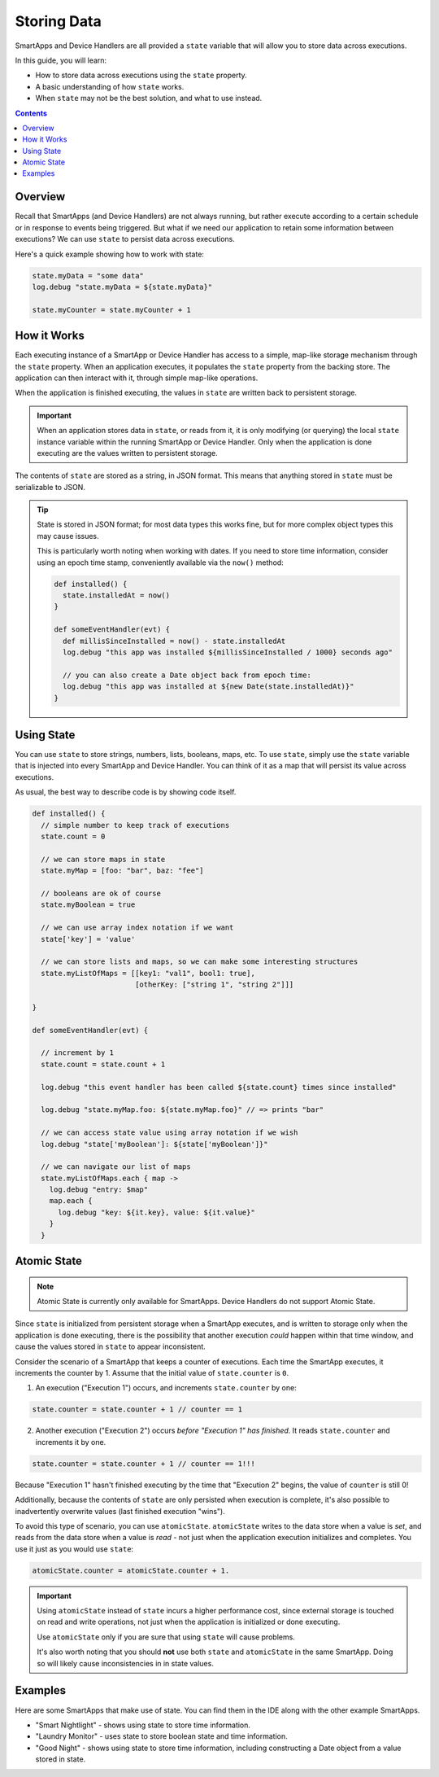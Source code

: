 Storing Data
============

SmartApps and Device Handlers are all provided a ``state`` variable that will allow you to store data across executions.

In this guide, you will learn:

- How to store data across executions using the ``state`` property.
- A basic understanding of how ``state`` works.
- When ``state`` may not be the best solution, and what to use instead.

.. contents::

Overview
--------

Recall that SmartApps (and Device Handlers) are not always running, but rather execute according to a certain schedule or in response to events being triggered. But what if we need our application to retain some information between executions? We can use ``state`` to persist data across executions.

Here's a quick example showing how to work with state:

.. code-block:: groovy

  state.myData = "some data"
  log.debug "state.myData = ${state.myData}"

  state.myCounter = state.myCounter + 1

How it Works
------------

Each executing instance of a SmartApp or Device Handler has access to a simple, map-like storage mechanism through the ``state`` property.
When an application executes, it populates the ``state`` property from the backing store. The application can then interact with it, through simple map-like operations.

When the application is finished executing, the values in ``state`` are written back to persistent storage.

.. important::

  When an application stores data in ``state``, or reads from it, it is only modifying (or querying) the local ``state`` instance variable within the running SmartApp or Device Handler. Only when the application is done executing are the values written to persistent storage.

The contents of ``state`` are stored as a string, in JSON format. This means that anything stored in ``state`` must be serializable to JSON.

.. tip::

  State is stored in JSON format; for most data types this works fine, but for more complex object types this may cause issues.

  This is particularly worth noting when working with dates. If you need to store time information, consider using an epoch time stamp, conveniently available via the ``now()`` method:

  .. code-block:: groovy

    def installed() {
      state.installedAt = now()
    }

    def someEventHandler(evt) {
      def millisSinceInstalled = now() - state.installedAt
      log.debug "this app was installed ${millisSinceInstalled / 1000} seconds ago"

      // you can also create a Date object back from epoch time:
      log.debug "this app was installed at ${new Date(state.installedAt)}"
    }

Using State
-----------

You can use ``state`` to store strings, numbers, lists, booleans, maps, etc.
To use ``state``, simply use the ``state`` variable that is injected into every SmartApp and Device Handler. You can think of it as a map that will persist its value across executions.

As usual, the best way to describe code is by showing code itself.

.. code-block:: groovy

  def installed() {
    // simple number to keep track of executions
    state.count = 0

    // we can store maps in state
    state.myMap = [foo: "bar", baz: "fee"]

    // booleans are ok of course
    state.myBoolean = true

    // we can use array index notation if we want
    state['key'] = 'value'

    // we can store lists and maps, so we can make some interesting structures
    state.myListOfMaps = [[key1: "val1", bool1: true],
                          [otherKey: ["string 1", "string 2"]]]

  }

  def someEventHandler(evt) {

    // increment by 1
    state.count = state.count + 1

    log.debug "this event handler has been called ${state.count} times since installed"

    log.debug "state.myMap.foo: ${state.myMap.foo}" // => prints "bar"

    // we can access state value using array notation if we wish
    log.debug "state['myBoolean']: ${state['myBoolean']}"

    // we can navigate our list of maps
    state.myListOfMaps.each { map ->
      log.debug "entry: $map"
      map.each {
        log.debug "key: ${it.key}, value: ${it.value}"
      }
    }

Atomic State
------------

.. note::

    Atomic State is currently only available for SmartApps. Device Handlers do not support Atomic State.

Since ``state`` is initialized from persistent storage when a SmartApp executes, and is written to storage only when the application is done executing, there is the possibility that another execution *could* happen within that time window, and cause the values stored in ``state`` to appear inconsistent.

Consider the scenario of a SmartApp that keeps a counter of executions. Each time the SmartApp executes, it increments the counter by 1. Assume that the initial value of ``state.counter`` is ``0``.

1. An execution ("Execution 1") occurs, and increments ``state.counter`` by one:

.. code-block:: groovy

  state.counter = state.counter + 1 // counter == 1

2. Another execution ("Execution 2") occurs *before "Execution 1" has finished*. It reads ``state.counter`` and increments it by one.

.. code-block:: groovy

  state.counter = state.counter + 1 // counter == 1!!!

Because "Execution 1" hasn't finished executing by the time that "Execution 2" begins, the value of ``counter`` is still 0!

Additionally, because the contents of ``state`` are only persisted when execution is complete, it's also possible to inadvertently overwrite values (last finished execution "wins").

To avoid this type of scenario, you can use ``atomicState``. ``atomicState`` writes to the data store when a value is *set*, and reads from the data store when a value is *read* - not just when the application execution initializes and completes. You use it just as you would use ``state``:

.. code-block:: groovy

  atomicState.counter = atomicState.counter + 1.

.. important::

  Using ``atomicState`` instead of ``state`` incurs a higher performance cost, since external storage is touched on read and write operations, not just when the application is initialized or done executing.

  Use ``atomicState`` only if you are sure that using ``state`` will cause problems.

  It's also worth noting that you should **not** use both ``state`` and ``atomicState`` in the same SmartApp. Doing so will likely cause inconsistencies in in state values.

Examples
--------

Here are some SmartApps that make use of state. You can find them in the IDE along with the other example SmartApps.

- "Smart Nightlight" - shows using state to store time information.
- "Laundry Monitor" - uses state to store boolean state and time information.
- "Good Night" - shows using state to store time information, including constructing a Date object from a value stored in state.
